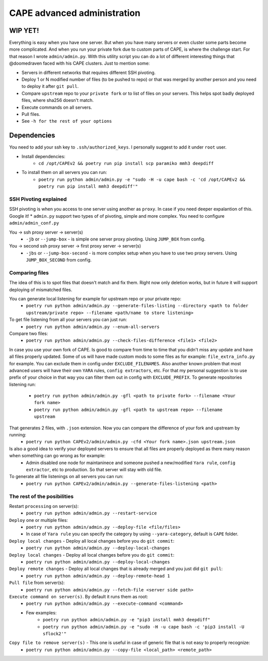 ============================
CAPE advanced administration
============================

WIP YET!
--------

Everything is easy when you have one server. But when you have many servers or even cluster some parts become more complicated.
And when you run your private fork due to custom parts of CAPE, is where the challenge start.
For that reason I wrote ``admin/admin.py``. With this utility script you can do a lot of different interesting things that @doomedraven
faced with his CAPE clusters. Just to mention some:

* Servers in different networks that requires different SSH pivoting.
* Deploy 1 or N modified number of files (to be pushed to repo) or that was merged by another person and you need to deploy it after ``git pull``.
* Compare ``upstream`` repo to your ``private fork`` or to list of files on your servers. This helps spot badly deployed files, where sha256 doesn't match.
* Execute commands on all servers.
* Pull files.
* See ``-h for the rest of your options``

Dependencies
------------
You need to add your ssh key to ``.ssh/authorized_keys``. I personally suggest to add it under ``root`` user.

* Install dependencies:
    * ``cd /opt/CAPEv2 && poetry run pip install scp paramiko mmh3 deepdiff``

* To install them on all servers you can run:
    * ``poetry run python admin/admin.py -e "sudo -H -u cape bash -c 'cd /opt/CAPEv2 && poetry run pip install mmh3 deepdiff'"``

SSH Pivoting explained
======================

SSH pivoting is when you access to one server using another as ``proxy``. In case if you need deeper expalantion of this. Google it!
* ``admin.py`` support two types of of pivoting, simple and more complex. You need to configure ``admin/admin_conf.py``

You -> ssh proxy server -> server(s)
    * ``-jb`` or ``--jump-box`` - is simple one server proxy pivoting. Using ``JUMP_BOX`` from config.

You -> second ssh proxy server -> first proxy server -> server(s)
    * ``-jbs`` or ``--jump-box-second`` - is more complex setup when you have to use two proxy servers. Using ``JUMP_BOX_SECOND`` from config.


Comparing files
===============

The idea of this is to spot files that doesn't match and fix them. Right now only deletion works, but in future it will support deploying of mismatched files.

You can generate local listening for example for upstream repo or your private repo:
    * ``poetry run python admin/admin.py --generate-files-listing --directory <path to folder upstream/private repo> --filename <path/name to store listening>``

To get file listening from all your servers you can just run:
    * ``poetry run python admin/admin.py --enum-all-servers``

Compare two files:
    * ``poetry run python admin/admin.py --check-files-difference <file1> <file2>``

In case you use your own fork of CAPE. Is good to compare from time to time that you didn't miss any update and have all files properly updated.
Some of us will have made custom mods to some files as for example: ``file_extra_info.py`` for example. You can exclude them in config under ``EXCLUDE_FILENAMES``.
Also another known problem that most advanced users will have their own ``YARA`` rules, ``config extractors``, etc. For that my personal suggestion is to use prefix of your choice in that way you can filter them out in config with ``EXCLUDE_PREFIX``.
To generate repositories listening run:
    * ``poetry run python admin/admin.py -gfl <path to private fork> --filename <Your fork name>``
    * ``poetry run python admin/admin.py -gfl <path to upstream repo> --filename upstream``

That generates 2 files, with ``.json`` extension. Now you can compare the difference of your fork and upstream by running:
    * ``poetry run python CAPEv2/admin/admin.py -cfd <Your fork name>.json upstream.json``

Is also a good idea to verify your deployed servers to ensure that all files are properly deployed as there many reason when something can go wrong as for example:
    * Admin disabled one node for maintaninece and someone pushed a new/modified ``Yara rule``, ``config extractor``, etc to production. So that server will stay with old file.

To generate all file listenings on all servers you can run:
    * ``poetry run python CAPEv2/admin/admin.py --generate-files-listening <path>``

The rest of the posibilities
============================

Restart ``processing`` on server(s):
    * ``poetry run python admin/admin.py --restart-service``

``Deploy`` one or multiple files:
    * ``poetry run python admin/admin.py --deploy-file <file/files>``
    * In case of ``Yara rule`` you can specify the category by using ``--yara-category``, default is ``CAPE`` folder.

``Deploy local changes`` - Deploy all local changes before you do ``git commit``:
    * ``poetry run python admin/admin.py --deploy-local-changes``

``Deploy local changes`` - Deploy all local changes before you do ``git commit``:
    * ``poetry run python admin/admin.py --deploy-local-changes``

``Deploy remote changes`` - Deploy all local changes that is already merged and you just did ``git pull``:
    * ``poetry run python admin/admin.py --deploy-remote-head 1``

``Pull file`` from server(s):
    * ``poetry run python admin/admin.py --fetch-file <server side path>``

``Execute command on server(s)``. By default it runs them as root:
    * ``poetry run python admin/admin.py --execute-command <command>``
    * Few examples:
        * ``poetry run python admin/admin.py -e "pip3 install mmh3 deepdiff"``
        * ``poetry run python admin/admin.py -e "sudo -H -u cape bash -c 'pip3 install -U sflock2'"``

``Copy file to remove server(s)`` - This one is useful in case of generic file that is not easy to properly recognize:
    * ``poetry run python admin/admin.py --copy-file <local_path> <remote_path>``
